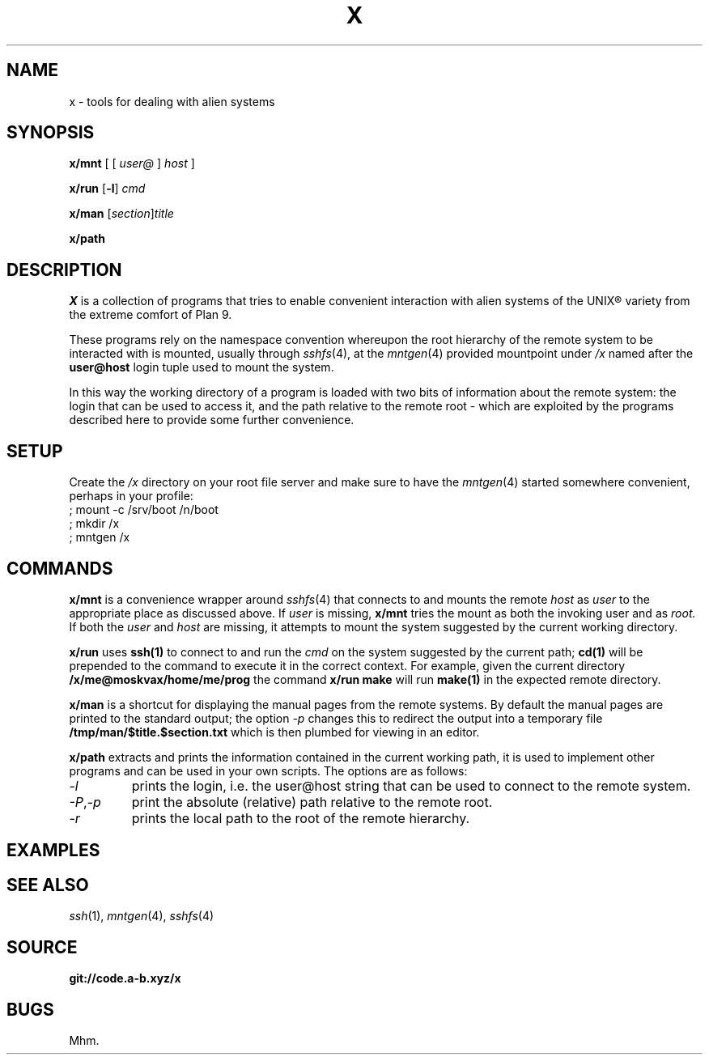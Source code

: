 .TH X 1
.SH NAME
x \- tools for dealing with alien systems
.SH SYNOPSIS
.PP
.B x/mnt
[ [
.I user@
]
.I host
]
.PP
.B x/run
.RB [ -l ]
.I cmd
.PP
.B x/man
.RI [ section ] title
.PP
.B x/path
.SH DESCRIPTION
.PP
.I X
is a collection of programs that tries to enable convenient
interaction with alien systems of the UNIX® variety from the
extreme comfort of Plan 9.
.PP
These programs rely on the namespace convention whereupon the
root hierarchy of the remote system to be interacted with is
mounted, usually through
.IR sshfs (4),
at the
.IR mntgen (4)
provided mountpoint under
.I /x
named after the
.B user@host
login tuple used to mount the system.
.PP
In this way the working directory of a program is loaded with
two bits of information about the remote system: the login
that can be used to access it, and the path relative to the
remote root - which are exploited by the programs described
here to provide some further convenience.
.SH SETUP
.PP
Create the
.I /x
directory on your root file server and make sure to have the
.IR mntgen (4)
started somewhere convenient, perhaps in your profile:
.EX
; mount -c /srv/boot /n/boot
; mkdir /x
; mntgen /x
.EE
.SH COMMANDS
.PP
.B x/mnt
is a convenience wrapper around
.IR sshfs (4)
that connects to and mounts the remote
.I host
as 
.I user
to the appropriate place as discussed above.
If
.I user
is missing,
.B x/mnt
tries the mount as both the invoking user and as
.I root.
If both the
.I user
and
.I host
are missing, it attempts to mount the system suggested by the
current working directory.

.PP
.B x/run
uses
.B ssh(1)
to connect to and run the
.I cmd
on the system suggested by the current path;
.B cd(1)
will be prepended to the command to execute it in the correct
context.  For example, given the current directory
.B /x/me@moskvax/home/me/prog
the command
.B x/run make
will run
.B make(1)
in the expected remote directory.

.PP
.B x/man
is a shortcut for displaying the manual pages from the remote
systems.
By default the manual pages are printed to the
standard output; the option
.I -p
changes this to redirect the output into a temporary file
.B /tmp/man/$title.$section.txt
which is then plumbed for viewing in an editor.

.PP
.B x/path
extracts and prints the information contained in the current
working path, it is used to implement other programs and can
be used in your own scripts.  The options are as follows:
.TF "-o option"
.TP
.I -l
prints the login, i.e. the user@host string that can be used
to connect to the remote system.
.TP
.IR -P , -p
print the absolute (relative) path relative to the remote
root.
.TP
.I -r
prints the local path to the root of the remote hierarchy.

.SH EXAMPLES
.SH SEE ALSO
.IR ssh (1),
.IR mntgen (4),
.IR sshfs (4)
.SH SOURCE
.B git://code.a-b.xyz/x
.SH BUGS
Mhm.

